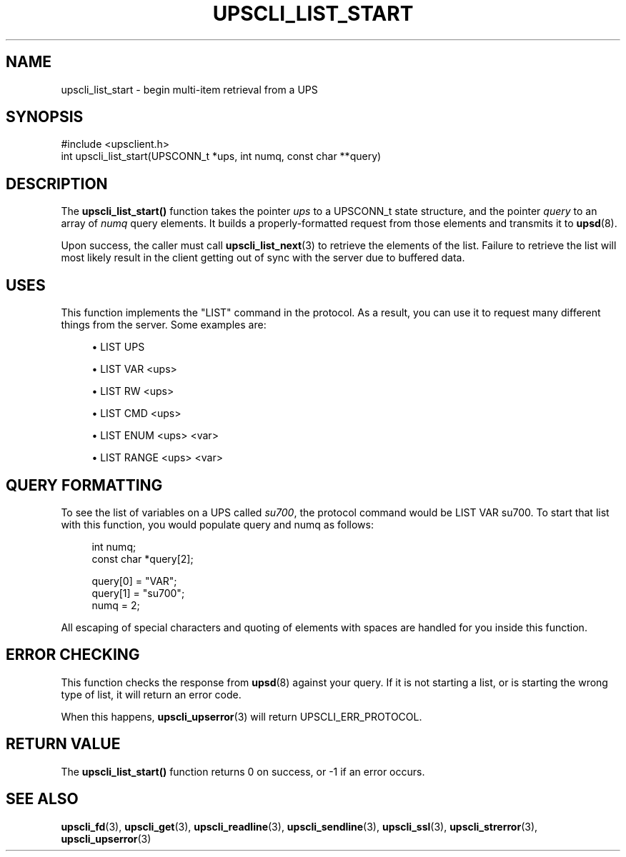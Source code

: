 '\" t
.\"     Title: upscli_list_start
.\"    Author: [FIXME: author] [see http://docbook.sf.net/el/author]
.\" Generator: DocBook XSL Stylesheets v1.76.1 <http://docbook.sf.net/>
.\"      Date: 02/15/2014
.\"    Manual: NUT Manual
.\"    Source: Network UPS Tools 2.7.1.5
.\"  Language: English
.\"
.TH "UPSCLI_LIST_START" "3" "02/15/2014" "Network UPS Tools 2\&.7\&.1\&." "NUT Manual"
.\" -----------------------------------------------------------------
.\" * Define some portability stuff
.\" -----------------------------------------------------------------
.\" ~~~~~~~~~~~~~~~~~~~~~~~~~~~~~~~~~~~~~~~~~~~~~~~~~~~~~~~~~~~~~~~~~
.\" http://bugs.debian.org/507673
.\" http://lists.gnu.org/archive/html/groff/2009-02/msg00013.html
.\" ~~~~~~~~~~~~~~~~~~~~~~~~~~~~~~~~~~~~~~~~~~~~~~~~~~~~~~~~~~~~~~~~~
.ie \n(.g .ds Aq \(aq
.el       .ds Aq '
.\" -----------------------------------------------------------------
.\" * set default formatting
.\" -----------------------------------------------------------------
.\" disable hyphenation
.nh
.\" disable justification (adjust text to left margin only)
.ad l
.\" -----------------------------------------------------------------
.\" * MAIN CONTENT STARTS HERE *
.\" -----------------------------------------------------------------
.SH "NAME"
upscli_list_start \- begin multi\-item retrieval from a UPS
.SH "SYNOPSIS"
.sp
.nf
#include <upsclient\&.h>
int upscli_list_start(UPSCONN_t *ups, int numq, const char **query)
.fi
.SH "DESCRIPTION"
.sp
The \fBupscli_list_start()\fR function takes the pointer \fIups\fR to a UPSCONN_t state structure, and the pointer \fIquery\fR to an array of \fInumq\fR query elements\&. It builds a properly\-formatted request from those elements and transmits it to \fBupsd\fR(8)\&.
.sp
Upon success, the caller must call \fBupscli_list_next\fR(3) to retrieve the elements of the list\&. Failure to retrieve the list will most likely result in the client getting out of sync with the server due to buffered data\&.
.SH "USES"
.sp
This function implements the "LIST" command in the protocol\&. As a result, you can use it to request many different things from the server\&. Some examples are:
.sp
.RS 4
.ie n \{\
\h'-04'\(bu\h'+03'\c
.\}
.el \{\
.sp -1
.IP \(bu 2.3
.\}
LIST UPS
.RE
.sp
.RS 4
.ie n \{\
\h'-04'\(bu\h'+03'\c
.\}
.el \{\
.sp -1
.IP \(bu 2.3
.\}
LIST VAR <ups>
.RE
.sp
.RS 4
.ie n \{\
\h'-04'\(bu\h'+03'\c
.\}
.el \{\
.sp -1
.IP \(bu 2.3
.\}
LIST RW <ups>
.RE
.sp
.RS 4
.ie n \{\
\h'-04'\(bu\h'+03'\c
.\}
.el \{\
.sp -1
.IP \(bu 2.3
.\}
LIST CMD <ups>
.RE
.sp
.RS 4
.ie n \{\
\h'-04'\(bu\h'+03'\c
.\}
.el \{\
.sp -1
.IP \(bu 2.3
.\}
LIST ENUM <ups> <var>
.RE
.sp
.RS 4
.ie n \{\
\h'-04'\(bu\h'+03'\c
.\}
.el \{\
.sp -1
.IP \(bu 2.3
.\}
LIST RANGE <ups> <var>
.RE
.SH "QUERY FORMATTING"
.sp
To see the list of variables on a UPS called \fIsu700\fR, the protocol command would be LIST VAR su700\&. To start that list with this function, you would populate query and numq as follows:
.sp
.if n \{\
.RS 4
.\}
.nf
int numq;
const char *query[2];
.fi
.if n \{\
.RE
.\}
.sp
.if n \{\
.RS 4
.\}
.nf
query[0] = "VAR";
query[1] = "su700";
numq = 2;
.fi
.if n \{\
.RE
.\}
.sp
All escaping of special characters and quoting of elements with spaces are handled for you inside this function\&.
.SH "ERROR CHECKING"
.sp
This function checks the response from \fBupsd\fR(8) against your query\&. If it is not starting a list, or is starting the wrong type of list, it will return an error code\&.
.sp
When this happens, \fBupscli_upserror\fR(3) will return UPSCLI_ERR_PROTOCOL\&.
.SH "RETURN VALUE"
.sp
The \fBupscli_list_start()\fR function returns 0 on success, or \-1 if an error occurs\&.
.SH "SEE ALSO"
.sp
\fBupscli_fd\fR(3), \fBupscli_get\fR(3), \fBupscli_readline\fR(3), \fBupscli_sendline\fR(3), \fBupscli_ssl\fR(3), \fBupscli_strerror\fR(3), \fBupscli_upserror\fR(3)
